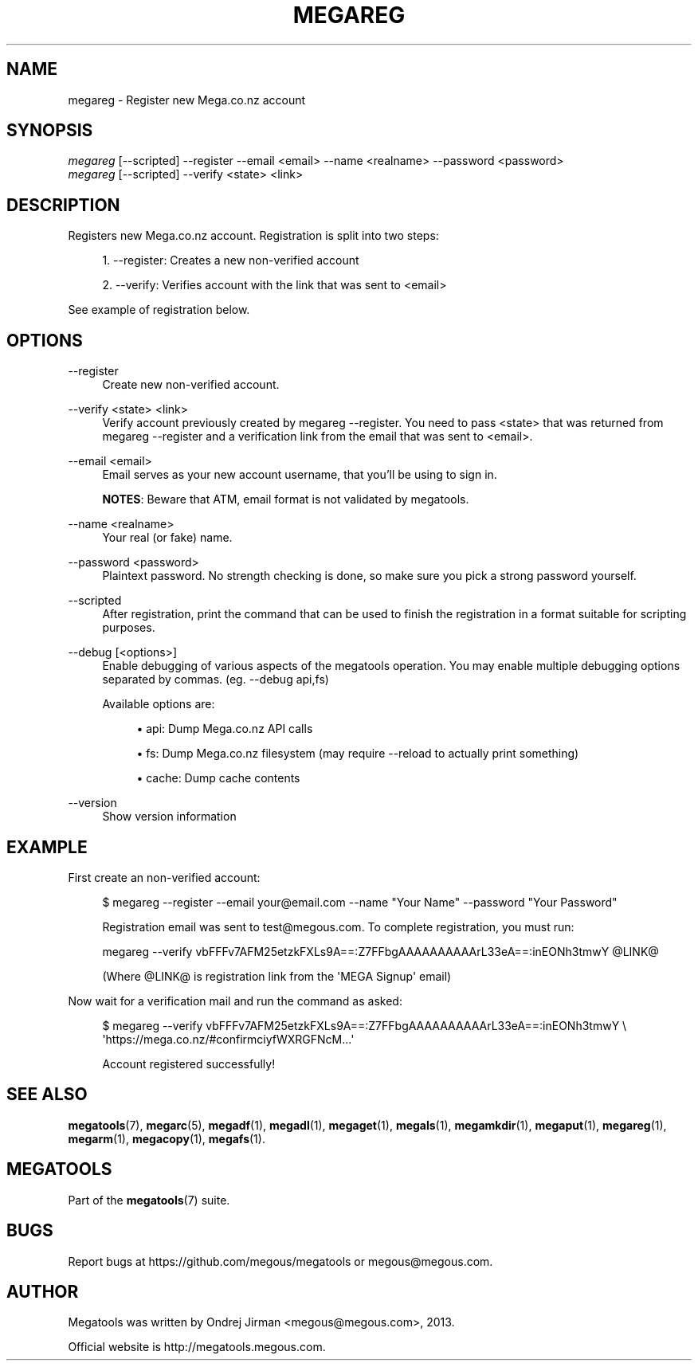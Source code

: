 '\" t
.\"     Title: megareg
.\"    Author: [see the "AUTHOR" section]
.\" Generator: DocBook XSL Stylesheets v1.78.1 <http://docbook.sf.net/>
.\"      Date: 04/15/2015
.\"    Manual: Megatools Manual
.\"    Source: megatools 1.9.95
.\"  Language: English
.\"
.TH "MEGAREG" "1" "04/15/2015" "megatools 1.9.95" "Megatools Manual"
.\" -----------------------------------------------------------------
.\" * Define some portability stuff
.\" -----------------------------------------------------------------
.\" ~~~~~~~~~~~~~~~~~~~~~~~~~~~~~~~~~~~~~~~~~~~~~~~~~~~~~~~~~~~~~~~~~
.\" http://bugs.debian.org/507673
.\" http://lists.gnu.org/archive/html/groff/2009-02/msg00013.html
.\" ~~~~~~~~~~~~~~~~~~~~~~~~~~~~~~~~~~~~~~~~~~~~~~~~~~~~~~~~~~~~~~~~~
.ie \n(.g .ds Aq \(aq
.el       .ds Aq '
.\" -----------------------------------------------------------------
.\" * set default formatting
.\" -----------------------------------------------------------------
.\" disable hyphenation
.nh
.\" disable justification (adjust text to left margin only)
.ad l
.\" -----------------------------------------------------------------
.\" * MAIN CONTENT STARTS HERE *
.\" -----------------------------------------------------------------
.SH "NAME"
megareg \- Register new Mega\&.co\&.nz account
.SH "SYNOPSIS"
.sp
.nf
\fImegareg\fR [\-\-scripted] \-\-register \-\-email <email> \-\-name <realname> \-\-password <password>
\fImegareg\fR [\-\-scripted] \-\-verify <state> <link>
.fi
.SH "DESCRIPTION"
.sp
Registers new Mega\&.co\&.nz account\&. Registration is split into two steps:
.sp
.RS 4
.ie n \{\
\h'-04' 1.\h'+01'\c
.\}
.el \{\
.sp -1
.IP "  1." 4.2
.\}
\-\-register: Creates a new non\-verified account
.RE
.sp
.RS 4
.ie n \{\
\h'-04' 2.\h'+01'\c
.\}
.el \{\
.sp -1
.IP "  2." 4.2
.\}
\-\-verify: Verifies account with the link that was sent to
<email>
.RE
.sp
See example of registration below\&.
.SH "OPTIONS"
.PP
\-\-register
.RS 4
Create new non\-verified account\&.
.RE
.PP
\-\-verify <state> <link>
.RS 4
Verify account previously created by
megareg \-\-register\&. You need to pass
<state>
that was returned from
megareg \-\-register
and a verification link from the email that was sent to
<email>\&.
.RE
.PP
\-\-email <email>
.RS 4
Email serves as your new account username, that you\(cqll be using to sign in\&.
.sp
\fBNOTES\fR: Beware that ATM, email format is not validated by megatools\&.
.RE
.PP
\-\-name <realname>
.RS 4
Your real (or fake) name\&.
.RE
.PP
\-\-password <password>
.RS 4
Plaintext password\&. No strength checking is done, so make sure you pick a strong password yourself\&.
.RE
.PP
\-\-scripted
.RS 4
After registration, print the command that can be used to finish the registration in a format suitable for scripting purposes\&.
.RE
.PP
\-\-debug [<options>]
.RS 4
Enable debugging of various aspects of the megatools operation\&. You may enable multiple debugging options separated by commas\&. (eg\&.
\-\-debug api,fs)
.sp
Available options are:
.sp
.RS 4
.ie n \{\
\h'-04'\(bu\h'+03'\c
.\}
.el \{\
.sp -1
.IP \(bu 2.3
.\}
api: Dump Mega\&.co\&.nz API calls
.RE
.sp
.RS 4
.ie n \{\
\h'-04'\(bu\h'+03'\c
.\}
.el \{\
.sp -1
.IP \(bu 2.3
.\}
fs: Dump Mega\&.co\&.nz filesystem (may require
\-\-reload
to actually print something)
.RE
.sp
.RS 4
.ie n \{\
\h'-04'\(bu\h'+03'\c
.\}
.el \{\
.sp -1
.IP \(bu 2.3
.\}
cache: Dump cache contents
.RE
.RE
.PP
\-\-version
.RS 4
Show version information
.RE
.SH "EXAMPLE"
.sp
First create an non\-verified account:
.sp
.if n \{\
.RS 4
.\}
.nf
$ megareg \-\-register \-\-email your@email\&.com \-\-name "Your Name" \-\-password "Your Password"

Registration email was sent to test@megous\&.com\&. To complete registration, you must run:

  megareg \-\-verify vbFFFv7AFM25etzkFXLs9A==:Z7FFbgAAAAAAAAAArL33eA==:inEONh3tmwY @LINK@

(Where @LINK@ is registration link from the \*(AqMEGA Signup\*(Aq email)
.fi
.if n \{\
.RE
.\}
.sp
Now wait for a verification mail and run the command as asked:
.sp
.if n \{\
.RS 4
.\}
.nf
$ megareg \-\-verify vbFFFv7AFM25etzkFXLs9A==:Z7FFbgAAAAAAAAAArL33eA==:inEONh3tmwY \e
    \*(Aqhttps://mega\&.co\&.nz/#confirmciyfWXRGFNcM\&.\&.\&.\*(Aq

Account registered successfully!
.fi
.if n \{\
.RE
.\}
.SH "SEE ALSO"
.sp
\fBmegatools\fR(7), \fBmegarc\fR(5), \fBmegadf\fR(1), \fBmegadl\fR(1), \fBmegaget\fR(1), \fBmegals\fR(1), \fBmegamkdir\fR(1), \fBmegaput\fR(1), \fBmegareg\fR(1), \fBmegarm\fR(1), \fBmegacopy\fR(1), \fBmegafs\fR(1)\&.
.SH "MEGATOOLS"
.sp
Part of the \fBmegatools\fR(7) suite\&.
.SH "BUGS"
.sp
Report bugs at https://github\&.com/megous/megatools or megous@megous\&.com\&.
.SH "AUTHOR"
.sp
Megatools was written by Ondrej Jirman <megous@megous\&.com>, 2013\&.
.sp
Official website is http://megatools\&.megous\&.com\&.
